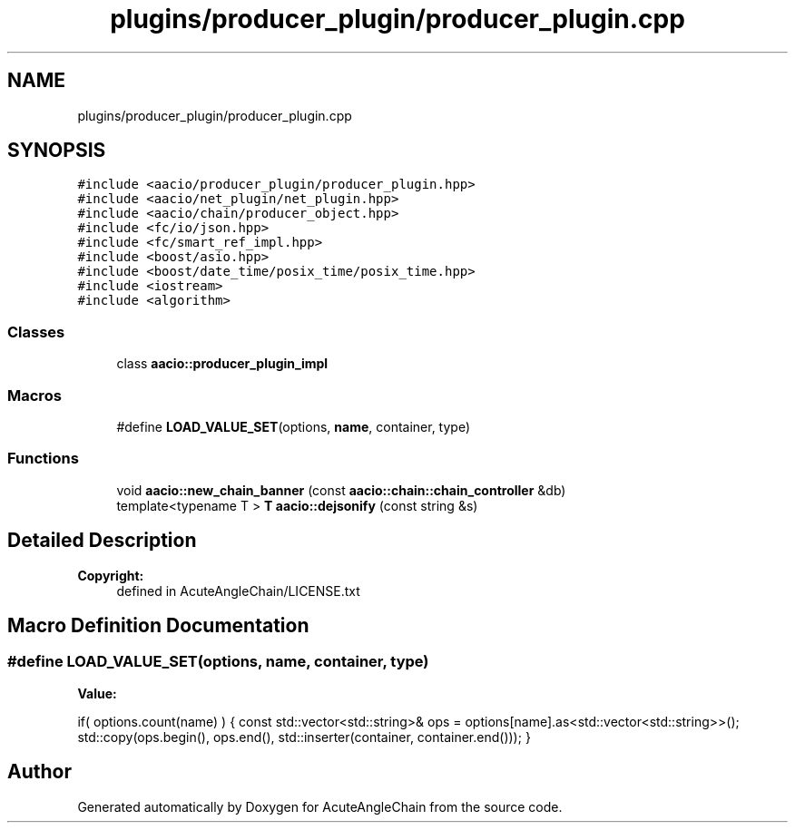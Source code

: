 .TH "plugins/producer_plugin/producer_plugin.cpp" 3 "Sun Jun 3 2018" "AcuteAngleChain" \" -*- nroff -*-
.ad l
.nh
.SH NAME
plugins/producer_plugin/producer_plugin.cpp
.SH SYNOPSIS
.br
.PP
\fC#include <aacio/producer_plugin/producer_plugin\&.hpp>\fP
.br
\fC#include <aacio/net_plugin/net_plugin\&.hpp>\fP
.br
\fC#include <aacio/chain/producer_object\&.hpp>\fP
.br
\fC#include <fc/io/json\&.hpp>\fP
.br
\fC#include <fc/smart_ref_impl\&.hpp>\fP
.br
\fC#include <boost/asio\&.hpp>\fP
.br
\fC#include <boost/date_time/posix_time/posix_time\&.hpp>\fP
.br
\fC#include <iostream>\fP
.br
\fC#include <algorithm>\fP
.br

.SS "Classes"

.in +1c
.ti -1c
.RI "class \fBaacio::producer_plugin_impl\fP"
.br
.in -1c
.SS "Macros"

.in +1c
.ti -1c
.RI "#define \fBLOAD_VALUE_SET\fP(options,  \fBname\fP,  container,  type)"
.br
.in -1c
.SS "Functions"

.in +1c
.ti -1c
.RI "void \fBaacio::new_chain_banner\fP (const \fBaacio::chain::chain_controller\fP &db)"
.br
.ti -1c
.RI "template<typename T > \fBT\fP \fBaacio::dejsonify\fP (const string &s)"
.br
.in -1c
.SH "Detailed Description"
.PP 

.PP
\fBCopyright:\fP
.RS 4
defined in AcuteAngleChain/LICENSE\&.txt 
.RE
.PP

.SH "Macro Definition Documentation"
.PP 
.SS "#define LOAD_VALUE_SET(options, \fBname\fP, container, type)"
\fBValue:\fP
.PP
.nf
if( options\&.count(name) ) { \
   const std::vector<std::string>& ops = options[name]\&.as<std::vector<std::string>>(); \
   std::copy(ops\&.begin(), ops\&.end(), std::inserter(container, container\&.end())); \
}
.fi
.SH "Author"
.PP 
Generated automatically by Doxygen for AcuteAngleChain from the source code\&.

